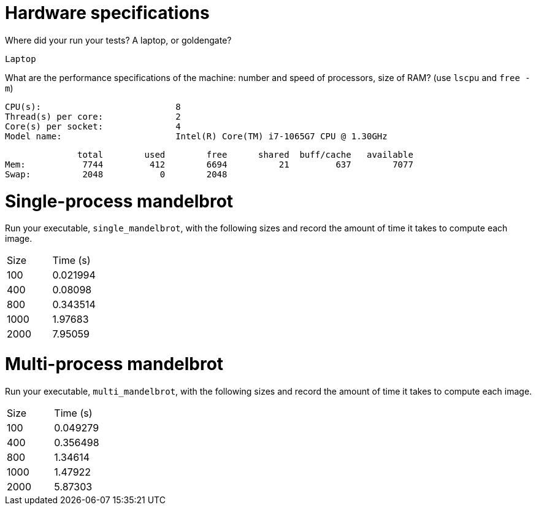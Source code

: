 = Hardware specifications

Where did your run your tests? A laptop, or goldengate?

  Laptop

What are the performance specifications of the machine: number and speed of
processors, size of RAM? (use `lscpu` and `free -m`)

  CPU(s):                          8
  Thread(s) per core:              2
  Core(s) per socket:              4
  Model name:                      Intel(R) Core(TM) i7-1065G7 CPU @ 1.30GHz

                total        used        free      shared  buff/cache   available
  Mem:           7744         412        6694          21         637        7077
  Swap:          2048           0        2048

= Single-process mandelbrot

Run your executable, `single_mandelbrot`, with the following sizes and record
the amount of time it takes to compute each image.

[cols="1,1"]
!===
| Size | Time (s) 
| 100 | 0.021994
| 400 | 0.08098
| 800 |  0.343514
| 1000 | 1.97683
| 2000 | 7.95059
!===

= Multi-process mandelbrot

Run your executable, `multi_mandelbrot`, with the following sizes and record
the amount of time it takes to compute each image.

[cols="1,1"]
!===
| Size | Time (s) 
| 100 | 0.049279
| 400 | 0.356498
| 800 | 1.34614
| 1000 | 1.47922
| 2000 | 5.87303
!===
